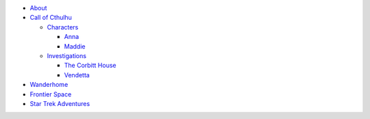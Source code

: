 
- `About <about.html>`__
- `Call of Cthulhu <cthulhu.html>`__

  - `Characters <cthulhu.html#characters>`__

    - `Anna <anna.html>`__
    - `Maddie <maddie.html>`__

  - `Investigations <cthulhu.html#investigations>`__

    - `The Corbitt House <corbitt.html>`__
    - `Vendetta <vendetta.html>`__

- `Wanderhome <wanderhome.html>`__
- `Frontier Space <frontier.html>`__
- `Star Trek Adventures <startrek.html>`__